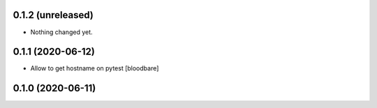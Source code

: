 0.1.2 (unreleased)
------------------

- Nothing changed yet.


0.1.1 (2020-06-12)
------------------

- Allow to get hostname on pytest
  [bloodbare]


0.1.0 (2020-06-11)
------------------
